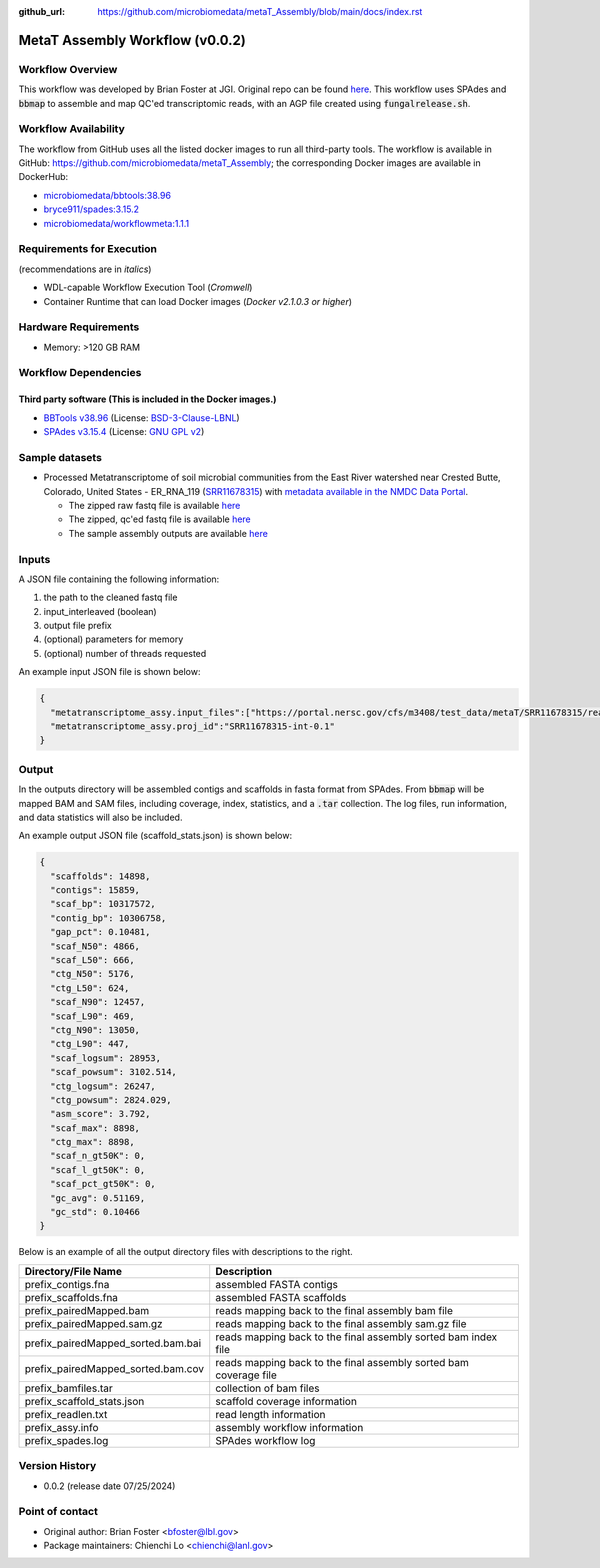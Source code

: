 :github_url: https://github.com/microbiomedata/metaT_Assembly/blob/main/docs/index.rst

..
   Note: The above `github_url` field is used to force the target of the "Edit on GitHub" link
         to be the specified URL. That makes it so the link will work, regardless of the Sphinx
         site the file is incorporated into. You can learn more about the `github_url` field at:
         https://sphinx-rtd-theme.readthedocs.io/en/stable/configuring.html#confval-github_url

MetaT Assembly Workflow (v0.0.2)
=============================

.. image:: mt_assy_workflow2024.svg
   :align: center


Workflow Overview
-----------------

This workflow was developed by Brian Foster at JGI. Original repo can be found `here <https://code.jgi.doe.gov/BFoster/jgi_meta/-/tree/main/jgi_meta_wdl_sets/metatranscriptome_assembly_and_alignment>`_. This workflow uses SPAdes and :code:`bbmap` to assemble and map QC'ed transcriptomic reads, with an AGP file created using :code:`fungalrelease.sh`. 

Workflow Availability
---------------------

The workflow from GitHub uses all the listed docker images to run all third-party tools.
The workflow is available in GitHub: https://github.com/microbiomedata/metaT_Assembly; the corresponding
Docker images are available in DockerHub: 

- `microbiomedata/bbtools:38.96 <https://hub.docker.com/r/microbiomedata/bbtools>`_
- `bryce911/spades:3.15.2 <https://hub.docker.com/r/bryce911/spades>`_
- `microbiomedata/workflowmeta:1.1.1 <https://hub.docker.com/r/microbiomedata/workflowmeta>`_


Requirements for Execution 
--------------------------

(recommendations are in *italics*) 

- WDL-capable Workflow Execution Tool (*Cromwell*)
- Container Runtime that can load Docker images (*Docker v2.1.0.3 or higher*) 

Hardware Requirements
---------------------

- Memory: >120 GB RAM


Workflow Dependencies
---------------------

Third party software (This is included in the Docker images.)  
~~~~~~~~~~~~~~~~~~~~~~~~~~~~~~~~~~~~~~~~~~~~~~~~~~~~~~~~~~~~

- `BBTools v38.96 <https://jgi.doe.gov/data-and-tools/bbtools/>`_ (License: `BSD-3-Clause-LBNL <https://bitbucket.org/berkeleylab/jgi-bbtools/src/master/license.txt>`_)
- `SPAdes v3.15.4 <https://github.com/ablab/spades>`_ (License: `GNU GPL v2 <https://github.com/ablab/spades?tab=License-1-ov-file#License-1-ov-file>`_)


Sample datasets
---------------
- Processed Metatranscriptome of soil microbial communities from the East River watershed near Crested Butte, Colorado, United States - ER_RNA_119 (`SRR11678315 <https://www.ncbi.nlm.nih.gov/sra/SRX8239222>`_) with `metadata available in the NMDC Data Portal <https://data.microbiomedata.org/details/study/nmdc:sty-11-dcqce727>`_. 

  - The zipped raw fastq file is available `here <https://portal.nersc.gov/cfs/m3408/test_data/metaT/SRR11678315/SRR11678315.fastq.gz>`_
  - The zipped, qc'ed fastq file is available `here <https://portal.nersc.gov/cfs/m3408/test_data/metaT/SRR11678315/readsqc_output/SRR11678315-int-0.1_filtered.fastq.gz>`_
  - The sample assembly outputs are available `here <https://portal.nersc.gov/cfs/m3408/test_data/metaT/SRR11678315/assembly_output/>`_

Inputs
------

A JSON file containing the following information: 

#.	the path to the cleaned fastq file 
#.  input_interleaved (boolean)
#.  output file prefix
#.	(optional) parameters for memory 
#.	(optional) number of threads requested

An example input JSON file is shown below:

.. code-block:: JSON

    {
      "metatranscriptome_assy.input_files":["https://portal.nersc.gov/cfs/m3408/test_data/metaT/SRR11678315/readsqc_output/SRR11678315-int-0.1_filtered.fastq.gz"],
      "metatranscriptome_assy.proj_id":"SRR11678315-int-0.1"
    }


Output
------

In the outputs directory will be assembled contigs and scaffolds in fasta format from SPAdes. From :code:`bbmap` will be mapped BAM and SAM files, including coverage, index, statistics, and a :code:`.tar` collection. The log files, run information, and data statistics will also be included. 


An example output JSON file (scaffold_stats.json) is shown below:
   
.. code-block:: JSON 
    
    {
      "scaffolds": 14898,
      "contigs": 15859,
      "scaf_bp": 10317572,
      "contig_bp": 10306758,
      "gap_pct": 0.10481,
      "scaf_N50": 4866,
      "scaf_L50": 666,
      "ctg_N50": 5176,
      "ctg_L50": 624,
      "scaf_N90": 12457,
      "scaf_L90": 469,
      "ctg_N90": 13050,
      "ctg_L90": 447,
      "scaf_logsum": 28953,
      "scaf_powsum": 3102.514,
      "ctg_logsum": 26247,
      "ctg_powsum": 2824.029,
      "asm_score": 3.792,
      "scaf_max": 8898,
      "ctg_max": 8898,
      "scaf_n_gt50K": 0,
      "scaf_l_gt50K": 0,
      "scaf_pct_gt50K": 0,
      "gc_avg": 0.51169,
      "gc_std": 0.10466
    }



Below is an example of all the output directory files with descriptions to the right.

.. list-table:: 
   :header-rows: 1

   * - Directory/File Name
     - Description
   * - prefix_contigs.fna
     - assembled FASTA contigs
   * - prefix_scaffolds.fna
     - assembled FASTA scaffolds
   * - prefix_pairedMapped.bam
     - reads mapping back to the final assembly bam file
   * - prefix_pairedMapped.sam.gz
     - reads mapping back to the final assembly sam.gz file
   * - prefix_pairedMapped_sorted.bam.bai
     - reads mapping back to the final assembly sorted bam index file
   * - prefix_pairedMapped_sorted.bam.cov
     - reads mapping back to the final assembly sorted bam coverage file
   * - prefix_bamfiles.tar
     - collection of bam files
   * - prefix_scaffold_stats.json
     - scaffold coverage information
   * - prefix_readlen.txt
     - read length information
   * - prefix_assy.info
     - assembly workflow information
   * - prefix_spades.log
     - SPAdes workflow log


Version History
---------------

- 0.0.2 (release date 07/25/2024)


Point of contact
----------------

- Original author: Brian Foster <bfoster@lbl.gov>

- Package maintainers: Chienchi Lo <chienchi@lanl.gov>

